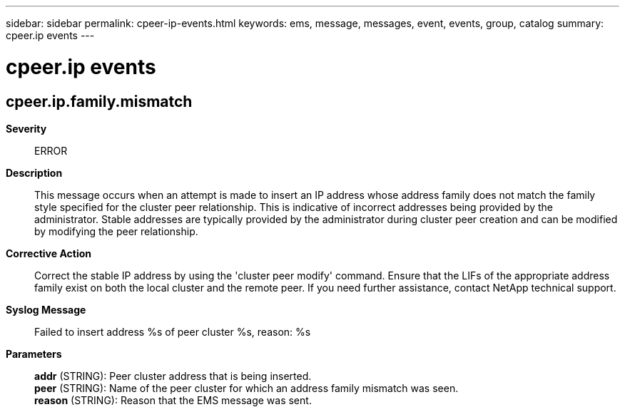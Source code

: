 ---
sidebar: sidebar
permalink: cpeer-ip-events.html
keywords: ems, message, messages, event, events, group, catalog
summary: cpeer.ip events
---

= cpeer.ip events
:toclevels: 1
:hardbreaks:
:nofooter:
:icons: font
:linkattrs:
:imagesdir: ./media/

== cpeer.ip.family.mismatch
*Severity*::
ERROR
*Description*::
This message occurs when an attempt is made to insert an IP address whose address family does not match the family style specified for the cluster peer relationship. This is indicative of incorrect addresses being provided by the administrator. Stable addresses are typically provided by the administrator during cluster peer creation and can be modified by modifying the peer relationship.
*Corrective Action*::
Correct the stable IP address by using the 'cluster peer modify' command. Ensure that the LIFs of the appropriate address family exist on both the local cluster and the remote peer. If you need further assistance, contact NetApp technical support.
*Syslog Message*::
Failed to insert address %s of peer cluster %s, reason: %s
*Parameters*::
*addr* (STRING): Peer cluster address that is being inserted.
*peer* (STRING): Name of the peer cluster for which an address family mismatch was seen.
*reason* (STRING): Reason that the EMS message was sent.
